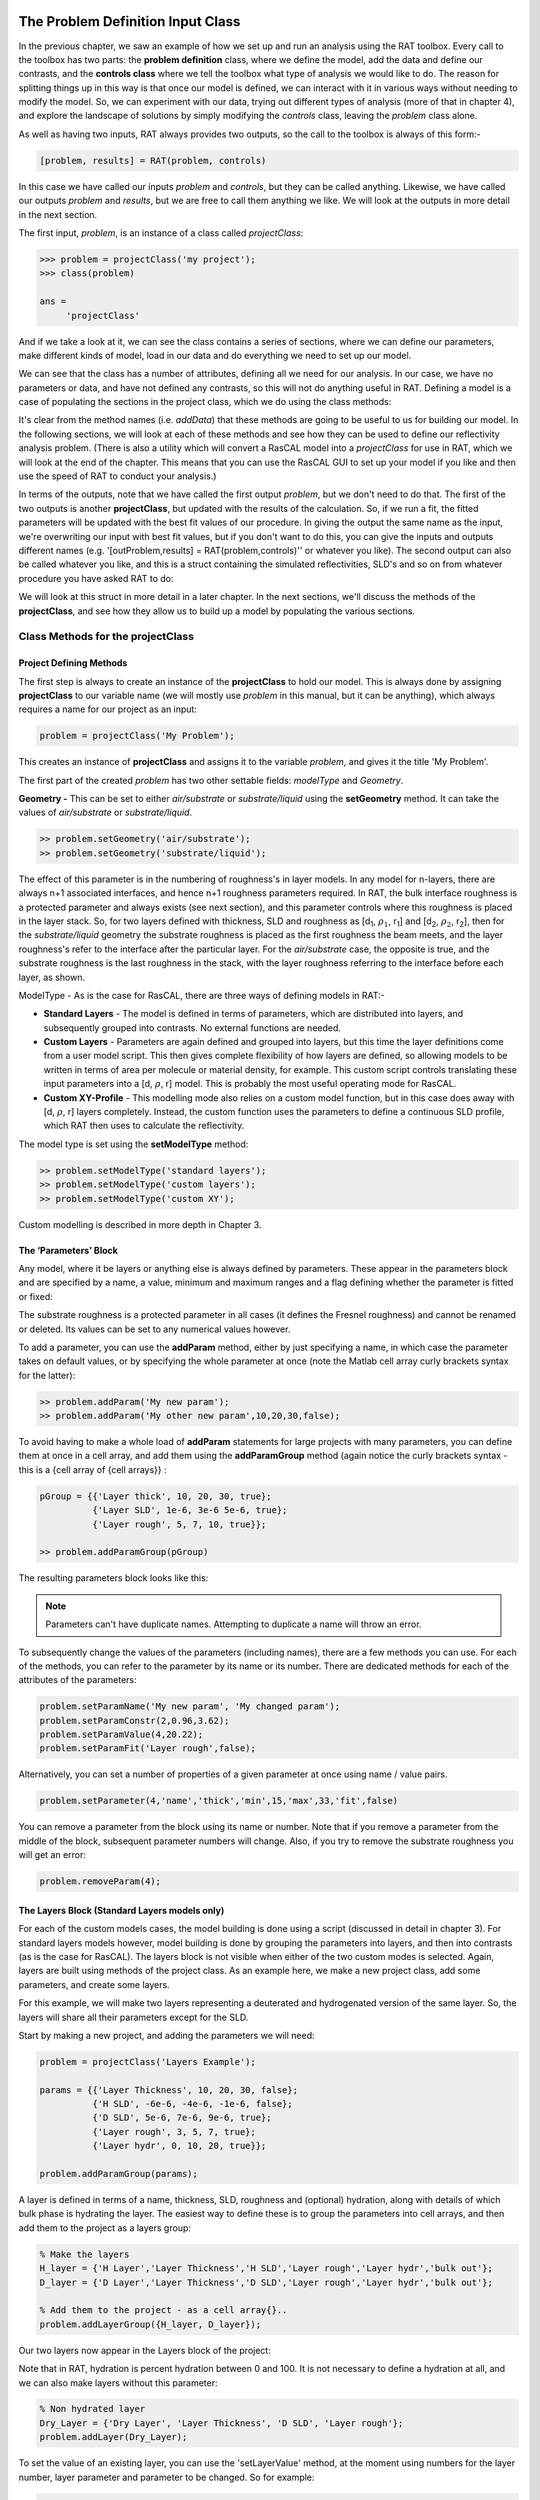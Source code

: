 .. _chapter2:


The Problem Definition Input Class
..................................
In the previous chapter, we saw an example of how we set up and run an analysis using the RAT toolbox. Every call to the toolbox has two parts: the **problem definition** class, where we define the model, add the data and define our contrasts, and the **controls class** where we tell the toolbox what type of analysis we would like to do. The reason for splitting things up in this way is that once our model is defined, we can interact with it in various ways without needing to modify the model. So, we can experiment with our data, trying out different types of analysis (more of that in chapter 4), and explore the landscape of solutions by simply modifying the *controls* class, leaving the *problem* class alone. 

As well as having two inputs, RAT always provides two outputs, so the call to the toolbox is always of this form:-

.. code:: MATLAB

    [problem, results] = RAT(problem, controls)

In this case we have called our inputs *problem* and *controls*, but they can be called anything. Likewise, we have called our outputs *problem* and *results*, but we are free to call them anything we like. We will look at the outputs in more detail in the next section.

The first input, *problem*, is an instance of a class called *projectClass*:

.. code:: MATLAB

    >>> problem = projectClass('my project');
    >>> class(problem)

    ans =
         'projectClass'

And if we take a look at it, we can see the class contains a series of sections, where we can define our parameters, make different kinds of model, load in our data and do everything we need to set up our model.

.. image:: images/userManual/chapter2/model1.png
    :alt: model (first half)
.. image:: images/userManual/chapter2/model2.png
    :alt: model (second half)

We can see that the class has a number of attributes, defining all we need for our analysis. In our case, we have no parameters or data, and have not defined any contrasts, so this will not do anything useful in RAT. Defining a model is a case of populating the sections in the project class, which we do using the class methods:

.. image:: images/userManual/chapter2/projectClassMethods.png
    :alt: Project Class Methods

It's clear from the method names (i.e. *addData*) that these methods are going to be useful to us for building our model. In the following sections, we will look at each of these methods and see how they can be used to define our reflectivity analysis problem. (There is also a utility which will convert a RasCAL model into a *projectClass* for use in RAT, which we will look at the end of the chapter. This means that you can use the RasCAL GUI to set up your model if you like and then use the speed of RAT to conduct your analysis.)

In terms of the outputs, note that we have called the first output *problem*, but we don't need to do that. The first of the two outputs is another **projectClass**, but updated with the results of the calculation. So, if we run a fit, the fitted parameters will be updated with the best fit values of our procedure. In giving the output the same name as the input, we're overwriting our input with best fit values, but if you don't want to do this, you can give the inputs and outputs different names (e.g. '[outProblem,results] = RAT(problem,controls)'' or whatever you like). The second output can also be called whatever you like, and this is a struct containing the simulated reflectivities, SLD's and so on from whatever procedure you have asked RAT to do:

.. image:: images/userManual/chapter2/reflectivitiesStruct.png
    :width: 300
    :alt: Reflectivities Struct

We will look at this struct in more detail in a later chapter. In the next sections, we'll discuss the methods of the **projectClass**, and see how they allow us to build up a model by populating the various sections.

Class Methods for the projectClass
==================================

**Project Defining Methods**
++++++++++++++++++++++++++++

The first step is always to create an instance of the **projectClass** to hold our model. This is always done by assigning **projectClass** to our variable name (we will mostly use *problem* in this manual, but it can be anything), which always requires a name for our project as an input:

.. code:: MATLAB

    problem = projectClass('My Problem');
    
This creates an instance of **projectClass** and assigns it to the variable *problem*, and gives it the title 'My Problem'.

The first part of the created *problem* has two other settable fields: *modelType* and *Geometry*.

**Geometry -** This can be set to either *air/substrate* or *substrate/liquid* using the **setGeometry** method. It can take the values of *air/substrate* or *substrate/liquid*. 

.. code:: MATLAB

    >> problem.setGeometry('air/substrate');
    >> problem.setGeometry('substrate/liquid');

The effect of this parameter is in the numbering of roughness's in layer models. In any model for n-layers, there are always n+1 associated interfaces, and hence n+1 roughness parameters required. In RAT, the bulk interface roughness is a protected parameter and always exists (see next section), and this parameter controls where this roughness is placed in the layer stack. So, for two layers defined with thickness, SLD and roughness as [d\ :sub:`1`, :math:`\rho_\mathrm{1}`, r\ :sub:`1`] and [d\ :sub:`2`, :math:`\rho_\mathrm{2}`, r\ :sub:`2`], then for the *substrate/liquid* geometry the substrate roughness is placed as the first roughness the beam meets, and the layer roughness's refer to the interface after the particular layer. For the *air/substrate* case, the opposite is true, and the substrate roughness is the last roughness in the stack, with the layer roughness referring to the interface before each layer, as shown.

ModelType - As is the case for RasCAL, there are three ways of defining models in RAT:-

* **Standard Layers** - The model is defined in terms of parameters, which are distributed into layers, and subsequently grouped into contrasts. No external functions are needed.
* **Custom Layers** - Parameters are again defined and grouped into layers, but this time the layer definitions come from a user model script. This then gives complete flexibility of how layers are defined, so allowing models to be written in terms of area per molecule or material density, for example. This custom script controls translating these input parameters into a [d, :math:`\rho`, r] model. This is probably the most useful operating mode for RasCAL.
* **Custom XY-Profile** - This modelling mode also relies on a custom model function, but in this case does away with [d, :math:`\rho`, r] layers completely. Instead, the custom function uses the parameters to define a continuous SLD profile, which RAT then uses to calculate the reflectivity.

The model type is set using the **setModelType** method:

.. code:: MATLAB

    >> problem.setModelType('standard layers');
    >> problem.setModelType('custom layers');
    >> problem.setModelType('custom XY');

Custom modelling is described in more depth in Chapter 3.

**The ‘Parameters’ Block**
++++++++++++++++++++++++++

Any model, where it be layers or anything else is always defined by parameters. These appear in the parameters block and are specified by a name, a value, minimum and maximum ranges and a flag defining whether the parameter is fitted or fixed:

.. image:: images/userManual/chapter2/parameterBlock.png
    :width: 500
    :alt: Parameter Block

The substrate roughness is a protected parameter in all cases (it defines the Fresnel roughness) and cannot be renamed or deleted. Its values can be set to any numerical values however.

To add a parameter, you can use the **addParam** method, either by just specifying a name, in which case the parameter takes on default values, or by specifying the whole parameter at once (note the Matlab cell array curly brackets syntax for the latter):

.. code:: MATLAB

    >> problem.addParam('My new param');
    >> problem.addParam('My other new param',10,20,30,false);

To avoid having to make a whole load of **addParam** statements for large projects with many parameters, you can define them at once in a cell array, and add them using the **addParamGroup** method (again notice the curly brackets syntax - this is a {cell array of {cell arrays}} : 

.. code:: MATLAB

    pGroup = {{'Layer thick', 10, 20, 30, true};
              {'Layer SLD', 1e-6, 3e-6 5e-6, true};
              {'Layer rough', 5, 7, 10, true}};
        
    >> problem.addParamGroup(pGroup)

The resulting parameters block looks like this:

.. image:: images/userManual/chapter2/resultingParameterBlock1.png
    :width: 600
    :alt: Parameter Block after adding param group

.. note::
    Parameters can't have duplicate names. Attempting to duplicate a name will throw an error.

To subsequently change the values of the parameters (including names), there are a few methods you can use. For each of the methods, you can refer to the parameter by its name or its number. There are dedicated methods for each of the attributes of the parameters:

.. code:: MATLAB

    problem.setParamName('My new param', 'My changed param');
    problem.setParamConstr(2,0.96,3.62);
    problem.setParamValue(4,20.22);
    problem.setParamFit('Layer rough',false);

.. image:: images/userManual/chapter2/resultingParameterBlock2.png
    :width: 600
    :alt: Parameter Block after changing properties

Alternatively, you can set a number of properties of a given parameter at once using name / value pairs.

.. code:: MATLAB

    problem.setParameter(4,'name','thick','min',15,'max',33,'fit',false)

.. image:: images/userManual/chapter2/resultingParameterBlock3.png
    :width: 600
    :alt: Parameter Block after changing properties using set parameter

You can remove a parameter from the block using its name or number. Note that if you remove a parameter from the middle of the block, subsequent parameter numbers will change. Also, if you try to remove the substrate roughness you will get an error:

.. code:: MATLAB

    problem.removeParam(4);

.. image:: images/userManual/chapter2/resultingParameterBlock4.png
    :width: 600
    :alt: Parameter Block after removing a parameter

.. image:: images/userManual/chapter2/parameterRemoveError.png
    :width: 600
    :alt: Error when trying to remove Substrate Roughness

**The Layers Block (Standard Layers models only)**
++++++++++++++++++++++++++++++++++++++++++++++++++

For each of the custom models cases, the model building is done using a script (discussed in detail in chapter 3). For standard layers models however, model building is done by grouping the parameters into layers, and then into contrasts (as is the case for RasCAL). The layers block is not visible when either of the two custom modes is selected. Again, layers are built using methods of the project class. As an example here, we make a new project class, add some parameters, and create some layers.

For this example, we will make two layers representing a deuterated and hydrogenated version of the same layer. So, the layers will share all their parameters except for the SLD.

Start by making a new project, and adding the parameters we will need:

.. code:: MATLAB

    problem = projectClass('Layers Example');
 
    params = {{'Layer Thickness', 10, 20, 30, false};
              {'H SLD', -6e-6, -4e-6, -1e-6, false};
              {'D SLD', 5e-6, 7e-6, 9e-6, true};
              {'Layer rough', 3, 5, 7, true};
              {'Layer hydr', 0, 10, 20, true}};
        
    problem.addParamGroup(params);

A layer is defined in terms of a name, thickness, SLD, roughness and (optional) hydration, along with details of which bulk phase is hydrating the layer. The easiest way to define these is to group the parameters into cell arrays, and then add them to the project as a layers group:

.. code:: MATLAB

    % Make the layers
    H_layer = {'H Layer','Layer Thickness','H SLD','Layer rough','Layer hydr','bulk out'};
    D_layer = {'D Layer','Layer Thickness','D SLD','Layer rough','Layer hydr','bulk out'};
    
    % Add them to the project - as a cell array{}..
    problem.addLayerGroup({H_layer, D_layer});

Our two layers now appear in the Layers block of the project:

.. image:: images/userManual/chapter2/twoLayerGroup.png
    :alt: Layers after adding two layers

Note that in RAT, hydration is percent hydration between 0 and 100. It is not necessary to define a hydration at all, and we can also make layers without this parameter:

.. code:: MATLAB

    % Non hydrated layer
    Dry_Layer = {'Dry Layer', 'Layer Thickness', 'D SLD', 'Layer rough'};
    problem.addLayer(Dry_Layer);

.. image:: images/userManual/chapter2/threeLayerGroup1.png
    :alt: Layers after adding third dry layer

To set the value of an existing layer, you can use the 'setLayerValue' method, at the moment using numbers for the layer number, layer parameter and parameter to be changed. So for example:

.. code:: MATLAB

    problem.setLayerValue(1,2,3);

changes parameter 2 (Thickness) of Layer 1 (H Layer) to the 3rd Parameter of the parameter block (H SLD): 

.. image:: images/userManual/chapter2/threeLayerGroup2.png
    :alt: Layers after changing thickness

.. note::
    This will soon be changed to allow the use of names rather than numbers if required because numbers are not very intuitive.

The layers are then used to set up the contrasts as usual with a standard layers model.

**Bulk Phases**
+++++++++++++++

These are treated in the same way as parameters e.g.

.. code:: MATLAB

    problem.addBulkIn('Silicon',2.0e-6,2.07e-6,2.1e-6,false);
    problem.addBulkOut('H2O',-0.6e-6,-0.56e-6,-0.5e-6,false);

.. image:: images/userManual/chapter2/bulkPhases.png
    :width: 600
    :alt: Bulk In and Bulk Out

There are no individual methods for each parameter of these, but the values can be modified using name / value pairs as is the case for parameters, using the **setBulkIn** and **setBulkOut** methods e.g.

.. code:: MATLAB

    pproblem.setBulkOut(1, 'value', 5.9e-6, 'fit', true);

**Scalefactors**
++++++++++++++++
The *scalefactors* are another parameters block like the bulk phases. You can add *scalefactors* with the **addScalefactor** method. Similarly, you can set the values with the **setScalefactor** method as with the previous blocks.

.. code:: MATLAB

    problem.addScalefactor('New Scalefactor',0.9,1.0,1.1,true);
    problem.setScalefactor(1,'value',1.01);

**Backgrounds**
+++++++++++++++

**Resolutions**
+++++++++++++++

**Data**
++++++++

**Putting it all together – defining contrasts**
++++++++++++++++++++++++++++++++++++++++++++++++

As is the case for RasCAL, once we have defined the various aspects of our project i.e. backgrounds, data and so on, we group these together into contrasts to make out fitting project. We can add a contrast using just it's name, and edit it later, or we can specify which parts of our project we want to add to the contrast using name value pairs:

.. code:: MATLAB

    problem.addContrast('name', 'D-tail/H-Head/D2O',...
                        'background', 'Background D2O',...
                        'resolution', 'Resolution 1',...
                        'scalefactor', 'Scalefactor 1',...
                        'nbs', 'SLD D2O',...
                        'nba', 'SLD air',...
                        'data', 'D-tail / H-head / D2O');

The values which we add must refer to names within the other blocks of the project. So, if you try to add a *scalefactor* called 'scalefactor1' when this name doesn't exist in the *scalefactors* block, then an error will result.

Once we have added the contrasts, then we need to set the model, either by adding layers for a *standard layers* project, or a custom model file (we will discuss these in chapter 3). To add either layers or a custom file, we use the **setModel** method. In the case of layers, we give a list of layer names, in order from bulk in to bulk out. So for a monolayer for example, we would specify tails and then heads in a cell array:

.. code:: MATLAB

    problem.setContrastModel(1,{'Deuterated tails','Hydrogenated heads'});

The data can be either a datafile or the simulation object in the data block. Once we have defined our contrasts they appear in the *contrasts* block at the end of the project when it is displayed.

A complete example
..................
In Chapter 1, we showed an example of a pre-loaded problem definition class, which we used to analyse data from two contrasts of a lipid monolayer. Now, rather than loading in a pre-defined version of this problem we can use our class methods to build this from scratch, and do the same analysis as we did there, but this time from a script.

To start, we first make an instance of the project class:

.. code:: MATLAB

    problem = projectClass('DSPC monolayers');

Then we need to define the parameters we need. We'll do this by making a parameters block, and adding these to project class with the **addParamGroup** method:

.. code:: MATLAB

    % Define the parameters:
    Parameters = {
        %       Name                min     val     max      fit? 
        {'Tails Thickness',         10,     20,      30,     true};
        {'Heads Thickness',          3,     11,      16,     true};
        {'Tails Roughness',          2,     5,       9,      true};
        {'Heads Roughness',          2,     5,       9,      true};
        {'Deuterated Tails SLD',    4e-6,   6e-6,    2e-5,   true};
        {'Hydrogenated Tails SLD', -0.6e-6, -0.4e-6, 0,      true};
        {'Deuterated Heads SLD',    1e-6,   3e-6,    8e-6,   true};
        {'Hydrogenated Heads SLD',  0.1e-6, 1.4e-6,  3e-6,   true};
        {'Heads Hydration',         0,      0.3,     0.5,    true};
        };

    problem.addParamGroup(Parameters);

Next we need to group the parameters into our layers. We need four layers in all, representing deuterated and hydrogenated versions of the heads and tails:

.. code:: MATLAB

    H_Heads = {'Hydrogenated Heads',...
               'Heads Thickness',...
               'Hydrogenated Heads SLD',...
               'Heads Roughness',...
               'Heads Hydration',...
               'bulk out' };
                
    D_Heads = {'Deuterated Heads',...
               'Heads Thickness',...
               'Deuterated Heads SLD',...
               'Heads Roughness',...
               'Heads Hydration',...
               'bulk out' };
                
    D_Tails = {'Deuterated Tails',...
               'Tails Thickness',...
               'Deuterated Tails SLD',...
               'Tails Roughness'};

    H_Tails = {'Hydrogenated Tails',...
               'Tails Thickness',...
               'Hydrogenated Tails SLD',...
               'Tails Roughness'};

.. note:: 
    The headgroups are hydrated and so share a hydration parameter, whereas the tails are not. 

We add our layers to the project using the **addLayerGroup** method:

.. code:: MATLAB

    problem.addLayerGroup({H_Heads; D_Heads; H_Tails; D_Tails});

We are using two different subphases: D2O and ACMW. We need a different constant background for each, so we need two 'backPar' parameters. There is already one background parameter in the project as a default, so we rename this and add a second one:

.. code:: MATLAB

    problem.setBacksParName(1, 'Backs value ACMW'); % Use existing backsPar
    problem.setBacksParValue(1, 5.5e-6);
    problem.addBacksPar('Backs Value D2O', 1e-8, 2.8e-6, 1e-5);

Use these parameters to define two constant backgrounds, again using the existing default for one of them:

.. code:: MATLAB

    problem.addBackground('Background D2O', 'constant', 'Backs Value D2O');
    problem.setBackground(1, 'name', 'Background ACMW', 'value1', 'Backs Value ACMW');

We need two subphases for our project. D2O is already in the project as a default, so we only need to add the bulk out for ACMW

.. code:: MATLAB

    problem.addBulkOut('SLD ACMW', -1e-6, 0.0, 1e-6, true);

Now we need to add the data. We read in the two files into MATLAB, and put the data into the data block with appropriate names:

.. code:: MATLAB

    d13ACM = dlmread('d13acmw20.dat');
    d70d2O = dlmread('d70d2o20.dat');
    problem.addData('H-tail / D-head / ACMW', d13ACM);
    problem.addData('D-tail / H-head / D2O', d70d2O);

We have everything we need to now build our contrasts. We have two contrasts in all, and we build them using name / value pairs for all the different parts of the contrasts (i.e. selecting which background and bulk phases etc we need using the names we have given them.)

.. code:: MATLAB

    problem.addContrast('name', 'D-tail/H-Head/D2O',...
                        'background', 'Background D2O',...
                        'resolution', 'Resolution 1',...
                        'scalefactor', 'Scalefactor 1',...
                        'nbs', 'SLD D2O',...
                        'nba', 'SLD air',...
                        'data', 'D-tail / H-head / D2O'); 

    problem.addContrast('name', 'H-tail/D-Head/ACMW',...
                        'background', 'Background ACMW',...
                        'resolution', 'Resolution 1',...
                        'scalefactor', 'Scalefactor 1',...
                        'nbs', 'SLD ACMW',...
                        'nba', 'SLD air',...
                        'data', 'H-tail / D-head / ACMW');

To define the models for each contrast, we add the relevant layers as appropriate:

.. code:: MATLAB

    problem.setContrastModel(1, {'Deuterated tails','Hydrogenated heads'});
    problem.setContrastModel(2, {'hydrogenated tails','deuterated heads'});

We need to make sure that we are fitting the relevant backgrounds, scalefactors and bulk phase values:

.. code:: MATLAB

    problem.setBacksPar(1,'fit', true);
    problem.setBacksPar(2,'fit', true);
    problem.setScalefactor(1,'fit', true);
    problem.setBulkOut(1,'fit', true);

Now have a look at our project, to make sure it all looks reasonable

.. code:: MATLAB

    disp(problem)

.. image:: images/userManual/chapter2/dispProblem1.png
    :alt: Display the details of problem (first half)
.. image:: images/userManual/chapter2/dispProblem2.png
    :alt: Display the details of problem (second half)

Now we'll calculate this to check the agreement with the data. We need an instance of the controls class, with the procedure attribute set to *calculate* (the default):

.. code:: MATLAB

    controls = controlsClass();
    controls.parallel = parallelOptions.Points;

    disp(controls)

.. image:: images/userManual/chapter2/dispControls.png
    :width: 400
    :alt: Displays Controls

We then send all of this to RAT, and plot the output:

.. code:: MATLAB

    [problem,results] = RAT(problem,controls);

.. image:: images/userManual/chapter2/ratRun1.png
    :alt: Displays the RAT processing and chi squared

.. code:: MATLAB

    figure(1); clf;
    plotRefSLD(problem, results)


.. image:: images/userManual/chapter2/plot1.png
    :alt: Displays reflectivity and SLD plot

This looks sensible, but clearly our guess values for the parameters are slightly wide of the mark. To do a fit, we change the *procedure* attribute of the controls class to **simplex** (we will look at the controls class in more detail in chapter 4):

.. code:: MATLAB

    controls.procedure = procedures.Simplex;

.. image:: images/userManual/chapter2/controlsProcedure.png
    :width: 300
    :alt: Displays control def with properties

Now when we send our classes to RAT, we will run a **simplex** fit on our model:

.. code:: MATLAB

    [out,results] = RAT(problem,controls);

.. image:: images/userManual/chapter2/ratRun2.png
    :alt: Displays the RAT processing time and chi squared

We have two output parameters, 'out' and 'result'. The first is an instance of our project class, but with the parameters values updated to the best fit values, and *results* contains the best fit curves and some other details, which we will look at in more depth in chapter 5.

.. code:: MATLAB

    disp(out)

.. image:: images/userManual/chapter2/dispOut1.png
    :alt: Displays Out (first half)
.. image:: images/userManual/chapter2/dispOut2.png
    :alt: Displays Out (second half)

.. code:: MATLAB

    disp(results)

.. image:: images/userManual/chapter2/dispResults.png
    :width: 300
    :alt: Displays results

We can now plot the results of our fit:

.. code:: MATLAB

    figure; clf
    plotRefSLD(out,results)

.. image:: images/userManual/chapter2/plot2.png
    :alt: Displays reflectivity and SLD plot
